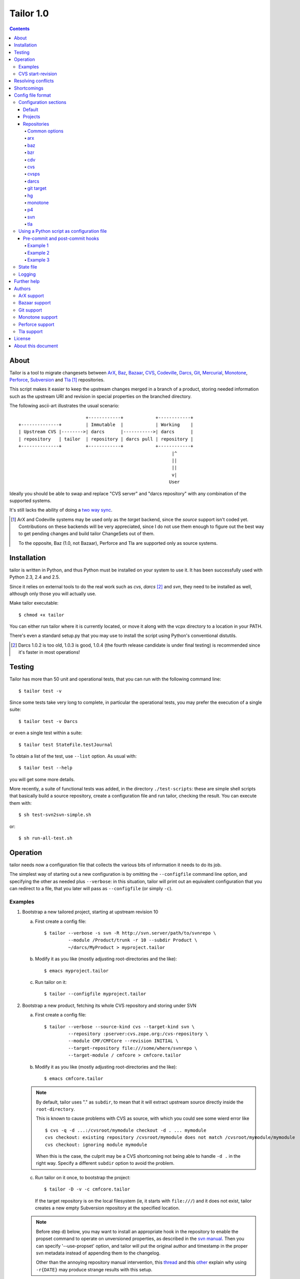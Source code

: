 .. Hey! This is reStructuredText, where "*this*" notation means an
.. italic "this" and similar oddities. See the notes at the end of
.. this file for details.

Tailor 1.0
##########

.. contents::

About
=====

Tailor is a tool to migrate changesets between ArX_, Baz_,
`Bazaar`_, CVS_, Codeville_, Darcs_, Git_, Mercurial_, Monotone_,
Perforce_, Subversion_ and Tla_ [#]_ repositories.

This script makes it easier to keep the upstream changes merged in
a branch of a product, storing needed information such as the upstream
URI and revision in special properties on the branched directory.

The following ascii-art illustrates the usual scenario::

                           +------------+            +------------+
  +--------------+         | Immutable  |            | Working    |
  | Upstream CVS |-------->| darcs      |----------->| darcs      |
  | repository   | tailor  | repository | darcs pull | repository |
  +--------------+         +------------+            +------------+
                                                           |^
                                                           ||
                                                           ||
                                                           v|
                                                          User

Ideally you should be able to swap and replace "CVS server" and "darcs
repository" with any combination of the supported systems.

It's still lacks the ability of doing a `two way sync`_.

.. [#] ArX and Codeville systems may be used only as the `target`
       backend, since the `source` support isn't coded yet.
       Contributions on these backends will be very appreciated,
       since I do not use them enough to figure out the best way to
       get pending changes and build tailor ChangeSets out of them.

       To the opposite, Baz (1.0, not Bazaar), Perforce and Tla
       are supported only as source systems.

.. _arx: http://www.nongnu.org/arx/
.. _baz: http://bazaar-vcs.org/Baz1x
.. _bazaar: http://bazaar-vcs.org/
.. _codeville: http://www.codeville.org/
.. _cvs: http://www.nongnu.org/cvs/
.. _darcs: http://www.darcs.net/
.. _git: http://git.or.cz/
.. _mercurial: http://www.selenic.com/mercurial/
.. _monotone: http://www.monotone.ca/
.. _perforce: http://www.perforce.com/
.. _subversion: http://subversion.tigris.org/
.. _tla: http://www.gnuarch.org/arch/index.html
.. _two way sync: http://progetti.arstecnica.it/tailor/wiki/TwoWaySync


Installation
============

tailor is written in Python, and thus Python must be installed on
your system to use it.  It has been successfully used with Python 2.3,
2.4 and 2.5.

Since it relies on external tools to do the real work such as `cvs`,
`darcs` [#]_ and `svn`, they need to be installed as well, although only
those you will actually use.

Make tailor executable::

 $ chmod +x tailor

You can either run tailor where it is currently located, or move it
along with the vcpx directory to a location in your PATH.

There's even a standard setup.py that you may use to install the
script using Python's conventional distutils.

.. [#] Darcs 1.0.2 is too old, 1.0.3 is good, 1.0.4 (the fourth
       release candidate is under final testing) is recommended since
       it's faster in most operations!


Testing
=======

Tailor has more than 50 unit and operational tests, that you can
run with the following command line::

 $ tailor test -v

Since some tests take very long to complete, in particular the
operational tests, you may prefer the execution of a single suite::

 $ tailor test -v Darcs

or even a single test within a suite::

 $ tailor test StateFile.testJournal

To obtain a list of the test, use ``--list`` option.  As usual with::

 $ tailor test --help

you will get some more details.

More recently, a suite of functional tests was added, in the directory
``./test-scripts``: these are simple shell scripts that basically
build a source repository, create a configuration file and run tailor,
checking the result. You can execute them with::

 $ sh test-svn2svn-simple.sh

or::

 $ sh run-all-test.sh


Operation
=========

tailor needs now a configuration file that collects the various bits
of information it needs to do its job.

The simplest way of starting out a new configuration is by omitting
the ``--configfile`` command line option, and specifying the other as
needed plus ``--verbose``: in this situation, tailor will print out an
equivalent configuration that you can redirect to a file, that you
later will pass as ``--configfile`` (or simply ``-c``).


Examples
--------

1. Bootstrap a new tailored project, starting at upstream revision 10

   a. First create a config file::

       $ tailor --verbose -s svn -R http://svn.server/path/to/svnrepo \
                --module /Product/trunk -r 10 --subdir Product \
                ~/darcs/MyProduct > myproject.tailor

   b. Modify it as you like (mostly adjusting root-directories and the
      like)::

       $ emacs myproject.tailor

   c. Run tailor on it::

       $ tailor --configfile myproject.tailor

2. Bootstrap a new product, fetching its whole CVS repository and
   storing under SVN

   a. First create a config file::

       $ tailor --verbose --source-kind cvs --target-kind svn \
                --repository :pserver:cvs.zope.org:/cvs-repository \
                --module CMF/CMFCore --revision INITIAL \
                --target-repository file:///some/where/svnrepo \
                --target-module / cmfcore > cmfcore.tailor

   b. Modify it as you like (mostly adjusting root-directories and the
      like)::

       $ emacs cmfcore.tailor

   .. note:: By default, tailor uses "." as ``subdir``, to mean that
             it will extract upstream source directly inside the
             ``root-directory``.

             This is known to cause problems with CVS as source, with
             which you could see some wierd error like

             ::

               $ cvs -q -d ...:/cvsroot/mymodule checkout -d . ... mymodule
               cvs checkout: existing repository /cvsroot/mymodule does not match /cvsroot/mymodule/mymodule
               cvs checkout: ignoring module mymodule

             When this is the case, the culprit may be a CVS
             shortcoming not being able to handle ``-d .`` in the
             right way.  Specify a different ``subdir`` option to
             avoid the problem.

   c. Run tailor on it once, to bootstrap the project::

       $ tailor -D -v -c cmfcore.tailor

      If the target repository is on the local filesystem (ie, it
      starts with ``file:///``) and it does not exist, tailor
      creates a new empty Subversion repository at the specified
      location.

   .. note:: Before step d) below, you may want to install an
             appropriate hook in the repository to enable the
             propset command to operate on unversioned properties,
             as described in the `svn manual`__. Then you can
             specify '--use-propset' option, and tailor will
             put the original author and timestamp in the proper
             svn metadata instead of appending them to the changelog.

             Other than the annoying repository manual intervention,
             this thread__ and this other__ explain why using
             ``-r{DATE}`` may produce strange results with this setup.

   d. Run tailor again and again, to sync up with latest changes::

       $ tailor -v --configfile cmfcore.tailor

__ http://svnbook.red-bean.com/en/1.0/ch05s02.html#svn-ch-5-sect-2.1
__ http://svn.haxx.se/users/archive-2005-07/0605.shtml
__ http://svn.haxx.se/users/archive-2005-03/0596.shtml


3. Given the configuration file shown below in `Config file format`_,
   the following command::

    $ tailor --configfile example.tailor

   is equivalent to this one::

    $ tailor --configfile example.tailor tailor

   in that they operate respectively on the default project(s) or
   the ones specified on the command line (and in this case there
   is just a single default project, tailor).

   This one instead::

    $ tailor -c example.tailor tailor tailor-reverse

   operates on both projects.


CVS start-revision
------------------

With CVS, you can specify a particular *point in time* specifying
a `start-revision` with a timestamp like ``2001-12-25 23:26:48 UTC``.

To specify also a particular `branch`, prepend it before the
timestamp, as in ``unstable-branch 2001-12-25 23:26:48 UTC``.

To migrate the whole history of a specific `branch`, use something
like ``somebranch INITIAL``.


Resolving conflicts
===================

Should one of the replayed changes generate any conflict, tailor
will prompt the user to correct them. This is done after the upstream
patch has been applied and before the final commit on the target
system, so that manually tweaking the conflict can produce a clean
patch.


Shortcomings
============

Tailor currently suffers of the following reported problems:

a) It does not handle "empty" CVS checkouts, in other words you cannot
   bootstrap a project that has nothing in its CVS upstream
   repository, or from a point in time where this condition was true.

b) It's completely unsupported under Windows, evenif it now uses
   2.4's subprocess_ that seems able to hide Windows crazyness...

c) ArX and Codeville are (currently) only supported as *target*;
   Baz and Tla only as *source*.

d) Specifying ``--subdir .`` may not work, in particular when dealing
   with remote CVS repositories (it does when the CVS repository is
   on local machine).

This list will always be incomplete, but I'll do my best to keep it
short :-)

.. _subprocess: http://www.lysator.liu.se/~astrand/popen5/


Config file format
==================

When your project is composed by multiple upstream modules, it is
easier to collect such information in a single file. This is done by
specifying the `--configfile` option with a file name as argument. In
this case, tailor will read the above information from a standard
Python ConfigParser file.

For example::

    [DEFAULT]
    verbose = True
    projects = tailor

    [tailor]
    root-directory = /tmp/n9
    source = darcs:tailor
    target = svn:tailor
    state-file = tailor.state

    [tailor-reverse]
    root-directory = /tmp/n9
    source = svn:tailor
    target = darcs:tailor
    state-file = reverse.state

    [svn:tailor]
    repository = file:///tmp/testtai
    module = /project1
    subdir = svnside

    [darcs:tailor]
    repository = ~/WiP/cvsync
    subdir = darcside

The configuration may hold one or more `projects`_ and two or more
`repositories`_: project names do not contains colons ":",
repository names must and the first part of the name before the
colon specify the kind of the repository.  So, the above example
contains two projects, one that goes from `darcs` to `subversion`, the
other in the opposite direction.

The ``[DEFAULT]`` section contains the default values, that will be
used when a specific setting is missing from the particular section.

You can specify on which project tailor should operate by
giving its name on the command line, even more than one. When not
explicitly given, tailor will look at ``projects`` in the
``[DEFAULT]`` section, and if its missing it will loop over all
projects in the configuration.

The following simpler config just go in one direction, for a single
project, so no need neither for ``[DEFAULT].projects`` nor command
line arguments. Also, notice the usage of the repository short cut:
the ``source`` and ``target`` will be implicitly loaded from
`cvs:pxlib` and `hg:pxlib` respectively::

    [pxlib]
    source = cvs:
    target = hg:
    root-directory = ~/mypxlib
    start-revision = INITIAL
    subdir = pxlib

    [cvs:pxlib]
    repository = :pserver:anonymous@cvs.sf.net:/cvsroot/pxlib
    module = pxlib

    [hg:pxlib]
    hg-command = /usr/local/bin/hg

This will use a single directory, ``pxlib`` to contain both the source
and the target system. If you prefer keeping them separated, you just
need to specify a different directory for each repository [#]_, as in::

    [pxlib]
    source = cvs:pxlib
    target = hg:pxlib
    root-directory = ~/mypxlib
    start-revision = INITIAL

    [cvs:pxlib]
    repository = :pserver:anonymous@cvs.sf.net:/cvsroot/pxlib
    module = pxlib
    subdir = original
    delay-before-apply = 10

    [hg:pxlib]
    hg-command = /usr/local/bin/hg
    subdir = migrated

This will extract upstream CVS sources into ``~/mypxlib/original``,
and create a new Mercurial repository in ``~/mypxlib/migrated``.

The following example shows the syntax of Baz sources::

    [project]
    target = hg:target
    start-revision = base-0
    root-directory = /tmp/calife
    state-file = hidden
    source = baz:source

    [baz:source]
    module = calife--pam--3.0
    repository = roberto@keltia.net--2003-depot
    subdir = tla

    [hg:target]
    repository = /tmp/HG/calife-pam
    subdir = hg

Note the usage of ``hidden`` for the state file name: given the
importance of this file, that at the same time is of no interest by
the user, this will store that information `inside` the same directory
used by the target repository for its metadata, with the name
``tailor.state``.  In this particular example, it will end up as
``/tmp/calife/hg/.hg/tailor.state``.

Last, a complete example used to migrate the whole Monotone_ source
repository under Subversion_::

    [DEFAULT]
    #debug = True
    #verbose = True
    start-revision = INITIAL
    root-directory = /tmp/rootdir-Monotone
    source = monotone:
    target = svn:
    source-repository = /home/user/Monotone/monotone-database.mtn
    target-repository = file:///tmp/svn-repository
    use-propset = True

    # Projects
    [net.venge.monotone.cvssync]

    [net.venge.monotone.cvssync.attrs]

    [net.venge.monotone.de]

    [net.venge.monotone.svn_import]

    [net.venge.monotone]


    # Sources
    [monotone:net.venge.monotone.cvssync]
    module = net.venge.monotone.cvssync
    subdir = mtnside-net.venge.monotone.cvssync

    [monotone:net.venge.monotone.cvssync.attrs]
    module = net.venge.monotone.cvssync.attrs
    subdir = mtnside-net.venge.monotone.cvssync.attrs

    [monotone:net.venge.monotone.de]
    module = net.venge.monotone.de
    subdir = mtnside-net.venge.monotone.de

    [monotone:net.venge.monotone.svn_import]
    module = net.venge.monotone.svn_import
    subdir = mtnside-net.venge.monotone.svn_import

    [monotone:net.venge.monotone]
    module = net.venge.monotone
    subdir = mtnside-net.venge.monotone


    # Targets
    [svn:net.venge.monotone.cvssync]
    module = branches/net.venge.monotone.cvssync
    subdir = svnside-net.venge.monotone.cvssync

    [svn:net.venge.monotone.cvssync.attrs]
    module = branches/net.venge.monotone.cvssync.attrs
    subdir = svnside-net.venge.monotone.cvssync.attrs

    [svn:net.venge.monotone.de]
    module = branches/net.venge.monotone.de
    subdir = svnside-net.venge.monotone.de

    [svn:net.venge.monotone.svn_import]
    module = branches/net.venge.monotone.svn_import
    subdir = svnside-net.venge.monotone.svn_import

    [svn:net.venge.monotone]
    module = trunk
    subdir = svnside-net.venge.monotone

.. [#] NB: when the source and the target repositories specify
       different directories with the ``subdir`` option, tailor
       uses ``rsync`` to keep them in sync, so that tool needs
       to be installed.


Configuration sections
----------------------

Default
~~~~~~~

The ``[DEFAULT]`` section in the configuration file may set the
default value for any of the recognized options: when a value is
missing from a specific section it is looked up in this section.

One particular option, ``projects``, is meaningful only in the
``[DEFAULT]`` section: it's a comma separated list of project names,
the one that will be operated on by tailor when no project is
specified on the command line.  When the there are no ``projects``
setting nor any on the command line, tailor activates all configured
projects, in order of appearance in the config file.


Projects
~~~~~~~~

A project is identified by a section whose name does not contain any
colon (":") character, and configured with the following values:

.. note:: If a particular option is missing from the project section,
          its value is obtained looking up the same option in the
          ``[DEFAULT]`` section.

root-directory : string
  This is where all the fun will happen: this directory will contain
  the source and the target working copy, and usually the state and
  the log file. It supports the conventional `~user` to indicate user's
  home directory and defaults to the current working directory.

subdir : string
  This is the subdirectory, relative to the `root-directory`, where
  tailor will extract the source working copy. It may be '.' for some
  backend kinds. The source and target backends will use this value
  if they don't explicitly override it.

state-file : string
  Name of the state file needed to store tailor last activity. When
  this is set to ``hidden``, the state file will be named
  ``tailor.state``, possibly under the target's ``METADIR``.

source : string
  The source repository: a repository name is something like
  "darcs:somename", that will be loaded from the homonymous section
  in the configuration. As a short cut, the "somename" part may be
  omitted: in that case, the project name will be appended to the
  specified prefix.

target : string
  The counterpart of `source`, the repository that will receive the
  changes coming from there.

Non mandatory options:

verbose : bool
  Print the commands as they are executed.

debug : bool
  Print also their output.

before-commit : tuple
  This is a function name, or a sequence of function names enclosed
  by brackets, that will be executed on each changeset just before
  it get replayed on the target system: this may be used to perform
  any kind of alteration on the content of the changeset, or to skip
  some of them.

after-commit : tuple
  This is a function name, or a sequence of function names enclosed
  by brackets, that will be executed on each changeset just after
  the commit on the target system: this may be used for example to
  create a tag.

subdir : string
  The name of the subdirectory, under ``root-directory``, that will
  contain the source and target repositories/working directories.

start-revision : string
  This identifies from when tailor should start the migration. It can
  be either ``INITIAL``, to indicate the start of the history, or
  ``HEAD`` to indicate the current latest changeset, or a backend
  specific way of indicate a particular revision/tag in the history.
  See also `CVS start-revision`_ above.

patch-name-format : string
  Some backends have a distinct notion of `patch name` and `change
  log`, others just suggest a policy that the first line of the
  message is a summary, the rest if present is a more detailed
  description of the change.  With this option you can control the
  format of the name, or of the first line of the changelog.

  The prototype may contain ``%(keyword)s`` such as 'author', 'date',
  'revision', 'firstlogline', 'remaininglog' or 'project'.  It
  defaults to ``[%(project)s @ %(revision)s]`` [#]_.

  When you set it empty, as in

  ::

    [project]
    patch-name-format = ""

  tailor will keep the original changelog as is.

remove-first-log-line : bool
  Remove the first line of the upstream changelog. This is intended to
  go in pair with ``patch-name-format``, when using its 'firstlogline'
  variable to build the name of the patch.  The default is ``False``.

  A reasonable usage is::

    [DEFAULT]
    patch-name-format=[%(project)s @ %(revision)s]: %(firstlogline)s
    remove-first-log-line=True

refill-changelogs : bool
  Off by default, when active tailor reformats every changelog before
  committing on the target system.

.. [#] Modifying the changelog may have subtle consequences!
       Under darcs, for example, you may hit issue772_ by producing
       hash collisions, that happens when two distinct patches carry
       the same "unique" identifier (the hash is computed using
       *date*, *author*, *changelog* and other details, but **not**
       the actual content): the default setting, that adds a
       differentiating prefix, is safer from that point of view.

.. _issue772: http://bugs.darcs.net/issue772


Repositories
~~~~~~~~~~~~

All the section whose name contains at least one colon character
denote a repository.  A single repository may be shared by zero, one or
more projects.  The first part of the name up to the first colon
indicates the `kind` of the repository, one of ``arx``, ``baz``, ``bzr``,
``cdv``, ``cvs``, ``darcs``, ``git``, ``hg``, ``monotone``, ``p4``,
``svn`` and ``tla``.

.. note:: If a particular option is missing from the repository section,
          its value is obtained looking up the same option in the
          section of the project *currently* using the repository,
          falling back to the ``[DEFAULT]`` section.

Some options may be shared with others repositories, like in the
following example, where the common settings for the target monotone
repository are set just once::

  [DEFAULT]
  target-repository = /bigdisk/my-huge-repository.mtn
  target-keyid = test@example.com
  target-passphrase = lala
  source-repository = http://svn.someserver.com

  [productA]
  target = monotone:productA
  source = svn:sourceA

  [productB]
  target = monotone:productB
  source = darcs:sourceB

  [productC]
  target = monotone:productC
  source = svn:sourceC

  [productC_darcs]
  target = darcs:
  source = svn:sourceC

  ...

  [monotone:productA]
  module = every.thing.productA

  [monotone:productB]
  module = every.thing.productB

  [monotone:productC]
  module = every.thing.productC

  [svn:sourceA]
  module = /productA

  [darcs:sourceB]
  repository = http://some.server.com/darcs/productB

  [svn:sourceC]
  module = /productC

For some backends, for example for those that like ``darcs`` do not
make a distinction between `repository` and `working copy` and thus
the former may be assumed by ``root-directory`` (and possibly
``subdir``), the config section may be completely omitted, as done for
`productC_darcs` above.


Common options
%%%%%%%%%%%%%%

repository : string
  When a repository is used as a `source`, it must indicate its origin
  with ``repository``, and for some backends also a ``module``, but
  are not required when it's a target system, even if some backend may
  use the information to create the target repository (like ``svn``
  backend does).

subdir : string
  When the `source` and `target` repositories use different
  subdirectories, tailor uses ``rsync`` to copy the changes between
  the two after each applied changeset.  When the source repository
  basedir is a subdirectory of target basedir tailor prefixes all
  paths coming from upstream to match the relative position.

  This defaults to the project's setting.

command : string
  Backends based on external command line tool such as *svn* or
  *darcs* offers this option to impose a particular external binary to
  be used, as done in the example above for ``hg``.

python-path : string
  For pythonique backends such as *bzr* and *hg* this indicates
  where the respective library is located.

encoding : string
  States the charset encoding the particular repository uses, and it's
  particularly important when it differs from local system setup, that
  you may inspect executing::

    python -m locale

encoding-errors-policy : string
  By default is *strict*, that means that Python will raise an
  exception on Unicode conversion errors. Valid options are *ignore*
  that simply skips offending glyphs and *replace* where unrecognized
  entities are replaced with a place holder.

delay-before-apply : integer
  Sometime the migration is fast enough to put the upstream server
  under an excessive load. When this is the case, you may specify
  ``delay-before-apply = 5``, that is the number of seconds tailor
  will wait before applying each changeset.

  It defaults to *None*, ie no delay at all.

arx
%%%

.. no specific options

baz
%%%

.. no specific options

bzr
%%%

.. no specific options

cdv
%%%

.. no specific options

cvs
%%%

changeset-threshold : integer
  Maximum number of seconds allowed to separated commits to different
  files for them to be considered part of the same changeset.

  180 by default.

freeze-keywords : bool
  With this enabled (it is off by default) tailor will use ``-kk`` flag
  on `checkouts` and `updates` to turn off the keyword expansion. This
  may help minimizing the chance of spurious conflicts with later
  merges between different branches.

  *False* by default.

tag-entries : bool
  CVS and CVSPS repositories may turn off automatic tagging of
  entries, that tailor does by default to prevent manual interventions
  in the CVS working copy, using ``tag_entries = False``.

  *True* by default.

trim-module-components : integer
  When the checked out tree involves `CVS modules`__ on the server
  Tailor fails to build up the ChangeSets view from the ``cvs rlog``
  output, since in that case the paths that Tailor finds in the log
  refers to the real location of the entries *on the server*, and
  not, as usual, relatives to the root of the checked out tree. Of
  course, Tailor must be exact in correlating the information coming
  from the log and the actual checked out content in the filesystem,
  so in this case, by default it fails with an obscure message at
  bootstrap time.

  Given that most of the time it's simply a matter of a common prefix,
  this option offers the so called "far-from-perfect-poor-man-workaround"
  to the CVS/Tailor shortcoming, until a better solution arises.

  When you set this to an integer greater than zero, the parser will
  cut off that many components from the beginning of the pathnames it
  finds in the log.

  *0 (zero)* by default.

__ http://ximbiot.com/cvs/wiki/index.php?title=CVS--Concurrent_Versions_System_v1.12.12.1:_Reference_manual_for_Administrative_files#The_modules_file

cvsps
%%%%%

freeze-keywords : bool
  With this enabled (it is off by default) tailor will use ``-kk`` flag
  on `checkouts` and `updates` to turn off the keyword expansion. This
  may help minimizing the chance of spurious conflicts with later
  merges between different branches.

  *False* by default.

tag-entries : bool
  CVS and CVSPS repositories may turn off automatic tagging of
  entries, that tailor does by default to prevent manual interventions
  in the CVS working copy, using ``tag_entries = False``.

  *True* by default.

darcs
%%%%%

init-options : string
  By default empty, may specify options used to initialize the
  target repository, for example to use the newer ``darcs-2``.

look-for-adds : bool
  By default tailor commits only the entries explicitly mentioned by
  the upstream changeset. Sometimes this is not desiderable, maybe
  even as a quick workaround to a tailor bug. This option allows a
  more relaxed view of life using ``record --look-for-adds``.

replace-badchars : string
  Apparently some darcs repo contains some characters that are illegal
  in an XML stream. This is the case when one uses non-utf8
  accents. To be safe, you can replace them with their xml-safe
  equivalent. The given string must be a regular and valid Python
  dictionary, with each substitution keyed on the character to be
  replaced. By default it's::

    {
      '\xc1': '&#193;',
      '\xc9': '&#201;',
      '\xcd': '&#205;',
      '\xd3': '&#211;',
      '\xd6': '&#214;',
      '\xd5': '&#336;',
      '\xda': '&#218;',
      '\xdc': '&#220;',
      '\xdb': '&#368;',
      '\xe1': '&#225;',
      '\xe9': '&#233;',
      '\xed': '&#237;',
      '\xf3': '&#243;',
      '\xf6': '&#246;',
      '\xf5': '&#337;',
      '\xfa': '&#250;',
      '\xfc': '&#252;',
      '\xfb': '&#369;',
      '\xf1': '&#241;',
      '\xdf': '&#223;',
      '\xe5': '&#229;'
    }

start-revision : string
  Under darcs this may be either the name of a tag or the hash of an
  arbitrary patch in the repository, plus the ordinary ``INITIAL`` or
  ``HEAD`` symbols.

  .. note:: If you want to start from a particular patch, giving its
            hash value as ``start-revision``, you **must** use a
            ``subdir`` different from ``.``. [#]_

git target
%%%%%%%%%%

parent-repo : string
  Relative path to a git directory to use as a parent.  This is one
  way to import branches into a git repository, which creates a new
  git repository borrowing ancestry from the parent-repo.  It is quite
  a simple way, and thus believed to be quite robust, but spreads
  branches across several git repositories. If this parameter is
  not set, and ``repository`` is not set either, the branch has no
  parent.

  The alternative is to specify a ``repository`` parameter, to contain
  all git branches.  The .git directory in the working copy for each
  branch will then only contain the ``.git/index`` file.

branch : string
  The name of the branch to which to commit.  It is only used in
  single-repository mode (using ``repository``, see above).  The
  default is to use the "master" branch.

branchpoint : string
  A reference to the git commit which is the parent for the first
  revision on the branch to be imported.  It can be a tag name or any
  syntax acceptable by git (eg. something like "tag~2", if you want to
  correct the idea of where the branchpoint is).

  Since tailor generates mostly-stable SHA-1 revisions, you can
  usually also use a SHA-1 as branchpoint.  Just import your trunk
  first, find the correct SHA-1, and setup and import your branch.
  This is especially useful since the current cvs source
  implementation misses many tags.

hg
%%

.. no specific options

monotone
%%%%%%%%

keyid : string
  Monotone key id to use for commits. The specified key
  must exist on keystore. Takes precedence
  over keygenid.

keygenid : string
  Id of a new keypair to generate and store in the
  repository.
  The keypair is used for commits. Ignored if keyid is
  specified.

passphrase : string
  Passphrase to use for commits. Must be specified unless you have one
  on your .monotonerc file

custom-lua : string
  Optional custom lua script. If present, is written into _MTN/monotonerc.

p4
%%

depot-path : string
  The path within the depot indicating the root of all files that will be
  replicated.

  This is used both for determining changes as well as mapping
  file locations from changesets to the filesystem.

  Example:  ``//depot/project/main/``

p4-client : string
  The perforce client spec to use.

  Example:  ``myhostname-tailor``

p4-port : string
  The address of the perforce server.

  Example: ``perforce.mycompany.com:1666``

svn
%%%

filter-badchars : bool (or string)
  Activate (with *True*) or activate and specify (with a *string*) the
  filter on the svn log to eliminate illegal XML characters.

  *False* by default, when set to *True* the following characters are
  washed out from the upstream changes::

    allbadchars = "\x00\x01\x02\x03\x04\x05\x06\x07\x08\x09" \
                  "\x0B\x0C\x0E\x0F\x10\x11\x12\x13\x14\x15" \
                  "\x16\x17\x18\x19\x1A\x1B\x1C\x1D\x1E\x1F\x7f"

  If this is not right or enough, you can specify a string value
  instead of the boolean flag, containing the characters to omit, as
  in::

    filter-badchars=\x00\x01

use-propset : bool
  Indicate that tailor is allowed to properly inject the upstream
  changeset's author and timestamp into the target repository.  As
  stated above, this requires a manual intervention on the repository
  itself and thus is off by default, and tailor simply appends those
  values to the changelog.  When active at bootstrap time and the
  repository is local, tailor creates automatically a minimal
  ``hooks/pre-revprop-change`` script inside the repository, so no
  other intervention is needed.

  *False* by default.

propset-date : bool
  By default *True*, can be used to avoid setting the ``svn:date``
  property on the Subversion revision, and thus problem with
  ``-r{DATE}`` mentioned above.  When this is *False*, the original
  timestamp gets appended to the revision log.

use-limit : bool
  By default *True*, should be set to *False* when using old
  Subversion clients, since ``log --limit`` was introduced with
  version 1.2. By using this option tailor can fetch just the
  revision it needs, instead of transfering whole history log.

commit-all-files : bool
  By default *True*, commits all files from current changeset. Lets
  Subversion check the changes self.
  Set it to *False*, then whish to commits only changed files, that
  tailor detects, perhaps a network speedup.  But a  *False* can be
  insert an extra revision on long dep paths with lot of files. You
  would see two revisions on target, where the source have only one.
  For a true convert should leave it *True*.

trust-root : bool
  Tailor by default verifies that the specified ``repository``
  effectively points to the root of a Subversion repository,
  eventually splitting it and adjusting ``module`` accordingly.  This
  is sometimes undesiderable, for example when the root isn't public
  and cannot be listed.  Setting this option to *True* disable the
  check and tailor takes the given ``repository`` and ``module`` as-is.

ignore-externals : bool
  By default the Subversion backend does not consider the external
  references defined in the source repository.  This option force
  Tailor to behave as it did up to 0.9.20.

svn-tags : string
  Name of the directory used for tags: tailor will copy tagged
  revisions under this directory.

  ``/tags`` by default.

svn-branches : string
  Name of the directory used for branches: tailor will copy branches
  under that directory.

  ``/branches`` by default.

  .. note:: Target module for branches **must** start with ``branches/``.
            Every branch must configure in a single-repository mode.

            Example: ``module = branches/branch.name``

tla
%%%

.. no specific options


.. [#] This is because when you use ``subdir = .`` tailor uses
       ``darcs pull`` instead of ``darcs get``, and the former does
       not accept the option ``--to-match``.


Using a Python script as configuration file
-------------------------------------------

Instead of executing ``tailor --configfile project.tailor.conf``
you can prepend the following signature to the config itself::

  #!/usr/bin/env /path/to/tailor

Giving execute mode to it will permit the launch of the tailor
process by running the config script directly::

  $ ./project.tailor.conf

When a config file is signed in this way [#]_, either you pass it as
argument to ``--configfile`` or executed as above, tailor will
actually execute it as a full fledged Python script, that may define
functions that alter the behaviour of tailor itself.

Pre-commit and post-commit hooks
~~~~~~~~~~~~~~~~~~~~~~~~~~~~~~~~

A common usage of this functionality is to define so called `hooks`,
sequences of functions that are executed at particular points in
the tailorization process.

Example 1
%%%%%%%%%

Just to illustrate the functionality, consider the following example::

    #!/usr/bin/env tailor

    """
    [DEFAULT]
    debug = False
    verbose = True

    [project]
    target = bzr:target
    root-directory = /tmp/prova
    state-file = tailor.state
    source = darcs:source
    before-commit = before
    after-commit = after
    start-revision = Almost arbitrarily tagging this as version 0.8

    [bzr:target]
    python-path = /opt/src/bzr.dev
    subdir = bzrside

    [darcs:source]
    repository = /home/lele/WiP/cvsync
    subdir = darcside
    """

    def before(wd, changeset):
        print "BEFORE", changeset
        changeset.author = "LELE"
        return changeset

    def after(wd, changeset):
        print "AFTER", changeset

With the above in a `script` called say ``tester``, just doing::

    $ chmod 755 tester
    $ ./tester

will migrate the history from a darcs repository to a Bazaar one,
forcing the author to a well-known name :-)

Example 2
%%%%%%%%%

A pre commit hook may even alter the content of the files. The
following function replaces the DOS end-of-line convention with the
UNIX one::

    def newlinefix(wd, changeset):
        from pyutil import lineutil
        lineutil.lineify_all_files(wd.basedir, strip=True,
                                   dirpruner=lineutil.darcs_metadir_dirpruner,
                                   filepruner=lineutil.source_code_filepruner)
        return True

It uses zooko's pyutil[#]_ toolset.  Another approach would be looping
over changeset.entries and operating only on added or changed entries.

Example 3
%%%%%%%%%

This loops over the file touched by a particular changeset and tries
to reindent it if it's a Python file::

    def reindent_em(wd, changeset):
        import reindent
        import os

        for entry in changeset.entries:
            fname = os.path.join(wd.basedir, entry.name)

            try:
                if fname[-3:] == '.py':
                    reindent.check(fname)
            except Exception, le:
                print "got an exception from attempt to reindent" \
                      " (maybe that file wasn't Python code?):" \
                      " changeset entry: %s, exception:" \
                      " %s %s %s" % (entry, type(le), repr(le),
                                     hasattr(le, 'args') and le.args,)
                raise le
        return True

You have to find reindent.py in your Python distribution and put it
in your python path. **Beware** that this has some drawbacks: be sure
to read `ticket 8`_ annotations if you use it.

.. [#] Tailor does actually read just the first two bytes from the
       file, and compare them with "#!", so you are free to choose
       whatever syntax works in your environment.

.. [#] Available either at https://yumyum.zooko.com:19144/pub/repos/pyutil
       or http://zooko.com/repos/pyutil.

.. _ticket 8: http://progetti.arstecnica.it/tailor/ticket/8


State file
----------

The state file stores two things: the last upstream revision that
has been applied to the tree, and a sequence of pending (not yet
applied) changesets, that may be empty. In the latter case, tailor
will fetch latest changes from the upstream repository.


Logging
-------

Tailor uses the Python's logging module to emit noise. Its basic
configuration is hardwired and corresponds to the following::

    [formatters]
    keys = console

    [formatter_console]
    format =  %(asctime)s [%(levelname).1s] %(message)s
    datefmt = %H:%M:%S

    [loggers]
    keys = root

    [logger_root]
    level = INFO
    handlers = console

    [handlers]
    keys = console

    [handler_console]
    class = StreamHandler
    formatter = console
    args = (sys.stdout,)
    level = INFO

Another handler is added at runtime that appends any message in a file
named ``projectname.log`` inside the root directory. This file
contains much more details than those usually reaching the console,
and may be of some help to understand what went wrong.

However, you can completely override the default adding a
*supersection* ``[[logging]]`` to the configuration file, something
like::

    # ... usual tailor config ...
    [project]
    source = bzr:source
    target = hg:target

    # Here ends tailor config, and start the one for the logging
    # module

    [[logging]]

    [logger_tailor.BzrRepository]
    level = DEBUG
    handlers = tailor.source

    [handler_tailor.source]
    class = SMTPHandler
    args = ('localhost', 'from@abc', ['tailor@abc'], 'Tailor log')


Further help
============

See the output of ``tailor -h`` for some further tips.  The official
documentation is available as a set of `wiki pages`_ managed by a
Trac_ instance, but there is also `this page`_ on the Darcs wiki
that may give you some other hints.

The development of Tailor is mainly driven by user requests at this
point, and the preferred comunication medium is the dedicated `mailing
list`_ [#]_.

.. _wiki pages:
   http://progetti.arstecnica.it/tailor/

.. _this page:
   http://www.darcs.net/DarcsWiki/Tailor

.. _mailing list:
   http://lists.zooko.com/mailman/listinfo/tailor

.. _trac:
   http://trac.edgewall.org/

I will be more than happy to answer any doubt, question or suggestion
you may have on it. I'm usually hanging out as "lelit" on the
``#tailor`` IRC channel on the `freenode.net` network. Do not hesitate
to contact me either by email or chatting there.

.. [#] I wish to say a big `Thank you` to `Zooko <zooko@zooko.com>`_,
       for hosting the ML and for supporting Tailor in several ways,
       from suggestions to bug reporting and fixing.


Authors
=======

Lele Gaifax <lele@nautilus.homeip.net>

Since I'm not currently using all the supported systems (so little
time, so many VCSs...) I'm not in position to test them out properly,
but I'll do my best to keep them in sync, maybe with your support :-)

ArX support
-----------

ArX_ support was contributed by `Walter Landry <wlandry@caltech.edu>`_.

Bazaar support
-----------------

`Bazaar`_ support was contributed by `Johan Rydberg
<jrydberg@gnu.org>`_.  Nowadays it's being maintained by `Lalo Martins
<lalo.martins@gmail.com>`_.

Git support
-----------

`Git`_ support was contributed by `Todd Mokros
<tmokros@tmokros.net>`_.

Monotone support
----------------

Monotone_ support was kindly contributed by `Markus Schiltknecht
<markus@bluegap.ch>`_ and further developed by `rghetta
<birrachiara@tin.it>`_, that was able to linearize the multi-headed
monotone history into something tailor groks. Kudos!
More recently, `Henry Nestler <henry@bigfoot.de>`_ contributed
various enhancements, like using ``automate`` instead ``list`` and tag
support.

Perforce support
----------------

Perforce_ support was kindly contributed by `Dustin Sallings
<dustin@spy.net>`_.

Tla support
-----------

Tla_ support was contributed by `Robin Farine
<robin.farine@terminus.org>`_.


License
=======

Tailor is `free software`__: you can redistribute it and/or modify
it under the terms of the `GNU General Public License` as published by
the Free Software Foundation, either version 3 of the License, or
(at your option) any later version.

This program is distributed in the hope that it will be useful,
but **without any warranty**; without even the implied warranty of
**merchantability** or **fitness for a particular purpose**.  See the
GNU General Public License for more details.

You should have received a copy of the GNU General Public License
along with this program in the file ``COPYING``.  If not, see `this
web page`__.

__ http://www.gnu.org/philosophy/free-sw.html
__ http://www.fsf.org/licensing/licenses/gpl.html


About this document
===================

This document and most of the internal documentation use the
reStructuredText format so that it can be easily converted into other
formats, such as HTML.  For more information about this, please see:

  http://docutils.sourceforge.net/rst.html


.. vim:ft=rest
.. Local Variables:
.. mode: rst
.. End:
